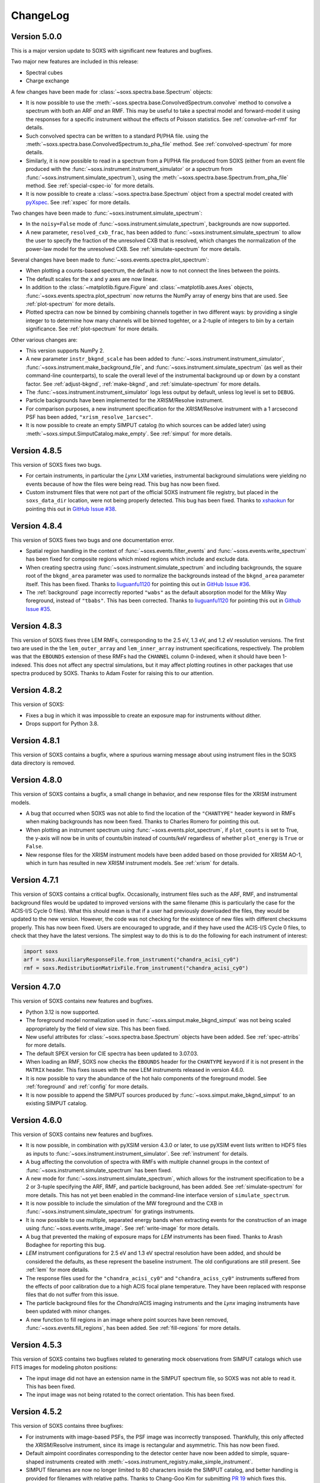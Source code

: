 .. _changelog:

ChangeLog
=========

Version 5.0.0
-------------

This is a major version update to SOXS with significant new features and bugfixes.

Two major new features are included in this release:

* Spectral cubes
* Charge exchange

A few changes have been made for :class:`~soxs.spectra.base.Spectrum` objects:

* It is now possible to use the :meth:`~soxs.spectra.base.ConvolvedSpectrum.convolve`
  method to convolve a spectrum with both an ARF *and* an RMF. This may be useful to
  take a spectral model and forward-model it using the responses for a specific
  instrument without the effects of Poisson statistics. See :ref:`convolve-arf-rmf`
  for details.
* Such convolved spectra can be
  written to a standard PI/PHA file. using the
  :meth:`~soxs.spectra.base.ConvolvedSpectrum.to_pha_file` method. See
  :ref:`convolved-spectrum` for more details.
* Similarly, it is now possible to read in a spectrum from a PI/PHA file produced from
  SOXS (either from an event file produced with the :func:`~soxs.instrument.instrument_simulator`
  or a spectrum from :func:`~soxs.instrument.simulate_spectrum`), using the
  :meth:`~soxs.spectra.base.Spectrum.from_pha_file` method. See :ref:`special-cspec-io`
  for more details.
* It is now possible to create a :class:`~soxs.spectra.base.Spectrum` object from
  a spectral model created with
  `pyXspec <https://heasarc.gsfc.nasa.gov/docs/xanadu/xspec/python/html/index.html>`_.
  See :ref:`xspec` for more details.

Two changes have been made to :func:`~soxs.instrument.simulate_spectrum`:

* In the ``noisy=False`` mode of :func:`~soxs.instrument.simulate_spectrum`,
  backgrounds are now supported.
* A new parameter, ``resolved_cxb_frac``, has been added to
  :func:`~soxs.instrument.simulate_spectrum` to allow the user to specify the
  fraction of the unresolved CXB that is resolved, which changes the normalization
  of the power-law model for the unresolved CXB. See :ref:`simulate-spectrum`
  for more details.

Several changes have been made to :func:`~soxs.events.spectra.plot_spectrum`:

* When plotting a counts-based spectrum, the default is now to not connect the
  lines between the points.
* The default scales for the x and y axes are now linear.
* In addition to the :class:`~matplotlib.figure.Figure` and :class:`~matplotlib.axes.Axes`
  objects, :func:`~soxs.events.spectra.plot_spectrum` now returns the NumPy array of
  energy bins that are used. See :ref:`plot-spectrum` for more details.
* Plotted spectra can now be binned by combining channels together in two different ways:
  by providing a single integer to to determine how many channels will be binned togehter,
  or a 2-tuple of integers to bin by a certain significance. See :ref:`plot-spectrum` for
  more details.

Other various changes are:

* This version supports NumPy 2.
* A new parameter ``instr_bkgnd_scale`` has been added to
  :func:`~soxs.instrument.instrument_simulator`, :func:`~soxs.instrument.make_background_file`,
  and :func:`~soxs.instrument.simulate_spectrum` (as well as their command-line
  counterparts), to scale the overall level of the instrumental background up or
  down by a constant factor. See :ref:`adjust-bkgnd`, :ref:`make-bkgnd`, and
  :ref:`simulate-spectrum` for more details.
* The :func:`~soxs.instrument.instrument_simulator` logs less output by default,
  unless log level is set to ``DEBUG``.
* Particle backgrounds have been implemented for the *XRISM*/Resolve instrument.
* For comparison purposes, a new instrument specification for the *XRISM*/Resolve
  instrument with a 1 arcsecond PSF has been added, ``"xrism_resolve_1arcsec"``.
* It is now possible to create an empty SIMPUT catalog (to which sources can be
  added later) using :meth:`~soxs.simput.SimputCatalog.make_empty`. See
  :ref:`simput` for more details.

Version 4.8.5
-------------

This version of SOXS fixes two bugs.

* For certain instruments, in particular the *Lynx* LXM varieties, instrumental
  background simulations were yielding no events because of how the files were
  being read. This bug has now been fixed.
* Custom instrument files that were not part of the official SOXS instrument file
  registry, but placed in the ``soxs_data_dir`` location, were not being properly
  detected. This bug has been fixed. Thanks to `xshaokun <https://github.com/xshaokun>`_
  for pointing this out in
  `GitHub Issue #38 <https://github.com/lynx-x-ray-observatory/soxs/issues/38>`_.

Version 4.8.4
-------------

This version of SOXS fixes two bugs and one documentation error.

* Spatial region handling in the context of :func:`~soxs.events.filter_events` and
  :func:`~soxs.events.write_spectrum` has been fixed for composite regions which
  mixed regions which include and exclude data.
* When creating spectra using :func:`~soxs.instrument.simulate_spectrum` and
  including backgrounds, the square root of the ``bkgnd_area`` parameter was
  used to normalize the backgrounds instead of the ``bkgnd_area`` parameter itself.
  This has been fixed. Thanks to `liuguanfu1120 <https://github.com/liuguanfu1120>`_
  for pointing this out in
  `GitHub Issue #36 <https://github.com/lynx-x-ray-observatory/soxs/issues/36>`_.
* The :ref:`background` page incorrectly reported ``"wabs"`` as the default
  absorption model for the Milky Way foreground, instead of ``"tbabs"``. This has
  been corrected. Thanks to `liuguanfu1120 <https://github.com/liuguanfu1120>`_
  for pointing this out in
  `Github Issue #35 <https://github.com/lynx-x-ray-observatory/soxs/issues/35>`_.

Version 4.8.3
-------------

This version of SOXS fixes three LEM RMFs, corresponding to the 2.5 eV, 1.3 eV, and
1.2 eV resolution versions. The first two are used in the the ``lem_outer_array``
and ``lem_inner_array`` instrument specifications, respectively. The problem was that the
``EBOUNDS`` extension of these RMFs had the ``CHANNEL`` column 0-indexed, when it should
have been 1-indexed. This does not affect any spectral simulations, but it may affect
plotting routines in other packages that use spectra produced by SOXS. Thanks to Adam
Foster for raising this to our attention.

Version 4.8.2
-------------

This version of SOXS:

* Fixes a bug in which it was impossible to create an exposure map for instruments
  without dither.
* Drops support for Python 3.8.

Version 4.8.1
-------------

This version of SOXS contains a bugfix, where a spurious warning message about
using instrument files in the SOXS data directory is removed.

Version 4.8.0
-------------

This version of SOXS contains a bugfix, a small change in behavior, and new
response files for the XRISM instrument models.

* A bug that occurred when SOXS was not able to find the location of the
  ``"CHANTYPE"`` header keyword in RMFs when making backgrounds has now been
  fixed. Thanks to Charles Romero for pointing this out.
* When plotting an instrument spectrum using :func:`~soxs.events.plot_spectrum`,
  if ``plot_counts`` is set to True, the y-axis will now be in units of counts/bin
  instead of counts/keV regardless of whether ``plot_energy`` is ``True`` or
  ``False``.
* New response files for the XRISM instrument models have been added based on
  those provided for XRISM AO-1, which in turn has resulted in new XRISM
  instrument models. See :ref:`xrism` for details.

Version 4.7.1
-------------

This version of SOXS contains a critical bugfix. Occasionally, instrument files
such as the ARF, RMF, and instrumental background files would be updated to
improved versions with the same filename (this is particularly the case for the
ACIS-I/S Cycle 0 files). What this should mean is that if a user had previously
downloaded the files, they would be updated to the new version. However, the
code was not checking for the existence of new files with different checksums
properly. This has now been fixed. Users are encouraged to upgrade, and if they
have used the ACIS-I/S Cycle 0 files, to check that they have the latest versions.
The simplest way to do this is to do the following for each instrument of interest:

.. code-block:: python

    import soxs
    arf = soxs.AuxiliaryResponseFile.from_instrument("chandra_acisi_cy0")
    rmf = soxs.RedistributionMatrixFile.from_instrument("chandra_acisi_cy0")

Version 4.7.0
-------------

This version of SOXS contains new features and bugfixes.

* Python 3.12 is now supported.
* The foreground model normalization used in :func:`~soxs.simput.make_bkgnd_simput`
  was not being scaled appropriately by the field of view size. This has been
  fixed.
* New useful attributes for :class:`~soxs.spectra.base.Spectrum` objects have been
  added. See :ref:`spec-attribs` for more details.
* The default SPEX version for CIE spectra has been updated to 3.07.03.
* When loading an RMF, SOXS now checks the ``EBOUNDS`` header for the
  ``CHANTYPE`` keyword if it is not present in the ``MATRIX`` header.
  This fixes issues with the new LEM instruments released in version 4.6.0.
* It is now possible to vary the abundance of the hot halo components of
  the foreground model. See :ref:`foreground` and :ref:`config` for more
  details.
* It is now possible to append the SIMPUT sources produced by
  :func:`~soxs.simput.make_bkgnd_simput` to an existing SIMPUT catalog.

Version 4.6.0
-------------

This version of SOXS contains new features and bugfixes.

* It is now possible, in combination with pyXSIM version 4.3.0 or later, to
  use pyXSIM event lists written to HDF5 files as inputs to
  :func:`~soxs.instrument.instrument_simulator`. See :ref:`instrument` for
  details.
* A bug affecting the convolution of spectra with RMFs with multiple channel
  groups in the context of :func:`~soxs.instrument.simulate_spectrum` has been
  fixed.
* A new mode for :func:`~soxs.instrument.simulate_spectrum`, which allows for
  the instrument specification to be a 2 or 3-tuple specifying the ARF, RMF,
  and particle background, has been added. See :ref:`simulate-spectrum` for
  more details. This has not yet been enabled in the command-line interface
  version of ``simulate_spectrum``.
* It is now possible to include the simulation of the MW foreground and the
  CXB in :func:`~soxs.instrument.simulate_spectrum` for gratings instruments.
* It is now possible to use multiple, separated energy bands when extracting events for
  the construction of an image using :func:`~soxs.events.write_image`. See
  :ref:`write-image` for more details.
* A bug that prevented the making of exposure maps for *LEM* instruments has been fixed.
  Thanks to Arash Bodaghee for reporting this bug.
* *LEM* instrument configurations for 2.5 eV and 1.3 eV spectral resolution have been added,
  and should be considered the defaults, as these represent the baseline instrument. The
  old configurations are still present. See :ref:`lem` for more details.
* The response files used for the ``"chandra_acisi_cy0"`` and ``"chandra_aciss_cy0"``
  instruments suffered from the effects of poor calibration due to a high ACIS focal
  plane temperature. They have been replaced with response files that do not suffer
  from this issue.
* The particle background files for the *Chandra*/ACIS imaging instruments and the
  *Lynx* imaging instruments have been updated with minor changes.
* A new function to fill regions in an image where point sources have been removed,
  :func:`~soxs.events.fill_regions`, has been added. See :ref:`fill-regions` for
  more details.

Version 4.5.3
-------------

This version of SOXS contains two bugfixes related to generating mock observations
from SIMPUT catalogs which use FITS images for modeling photon positions:

* The input image did not have an extension name in the SIMPUT spectrum file, so
  SOXS was not able to read it. This has been fixed.
* The input image was not being rotated to the correct orientation. This has been
  fixed.

Version 4.5.2
-------------

This version of SOXS contains three bugfixes:

* For instruments with image-based PSFs, the PSF image was incorrectly transposed.
  Thankfully, this only affected the *XRISM*/Resolve instrument, since its image is
  rectangular and asymmetric. This has now been fixed.
* Default aimpoint coordinates corresponding to the detector center have now been
  added to simple, square-shaped instruments created with
  :meth:`~soxs.instrument_registry.make_simple_instrument`.
* SIMPUT filenames are now no longer limited to 80 characters inside the SIMPUT
  catalog, and better handling is provided for filenames with relative paths. Thanks
  to Chang-Goo Kim for submitting `PR 19 <https://github.com/lynx-x-ray-observatory/soxs/pull/19>`_ which fixes this.


Version 4.5.1
-------------

This version of SOXS contains two bugfixes:

* A critical downstream bug in pyXSIM has been fixed, where normalizations of X-ray
  fields, spectra, and mocks that used the IGM thermal spectrum model were overestimated.
  Users who need this functionality are also encouraged to upgrade to pyXSIM v4.2.0.
* Inputting a file name as the ``imhdu`` argument to
  :meth:`~soxs.simuput.SimputSource.from_spectrum` was not working, and has now been
  fixed.

Version 4.5.0
-------------

This version of SOXS contains a minor bugfix and a number of small new features.

* More corner cases of SIMPUT catalogs made using the SIMPUT library
  which caused errors in SOXS are now supported.
* It is now possible to supply a :class:`soxs.simput.SimputCatalog` instance
  as the ``input_events`` argument to :func:`~soxs.instrument.instrument_simulator`.
* It is now possible to specify values of the ``reblock`` parameter that are less
  than 1 to :func:`soxs.events.write_image`.
* It is now possible to filter events on time in :func:`soxs.events.filter_events`,
  :func:`soxs.events.write_image`, and :func:`soxs.events.write_spectrum`.
* It is now possible to exclude events with region filters in :func:`soxs.events.filter_events`
  and :func:`soxs.events.write_spectrum`.
* A new function to merge source and background event files,
  :func:`soxs.events.merge_event_files`, has been added.

Version 4.4.0
-------------

This version of SOXS contains critical bugfixes and one new feature.

* There was an `off-by-one` indexing error in the production of energies for diffuse
  background spectra, as well as any spectra produced with
  :func:`~soxs.instrument.simulate_spectrum`, which results in a small energy shift
  (almost always below the energy resolution). This bug has been fixed.
* The ``"ENERGY"`` column in event files produced by SOXS now represent the energies that
  are approximated by the instrument response based on their channel. Effectively, this
  now means that these energies are at the instrument resolution. This is in line with
  what is present in real data. A new column in the event files, ``"SOXS_ENERGY"``, contains
  the energies incident on the detector derived from the source, which previously were
  in the ``"ENERGY"`` column.
* Region files or expressions with multiple regions inside them are now correctly
  parsed when using :func:`~soxs.events.filter_events` or :func:`~soxs.events.write_spectrum`.
* It is now possible to create a spectrum without Poisson noise using
  :func:`~soxs.instrument.simulate_spectrum` or the ``simulate_spectrum`` command-line
  script. See :ref:`simulate-spectrum` or :ref:`cmd-simulate-spectrum` for more details.
* The ``"CHANNEL"`` field in the ``"EBOUNDS"`` data in the LEM RMFs was 0-indexed when it
  should have been 1-indexed. This has been fixed.

Version 4.3.0
-------------

This version of SOXS contains new features.

* A new version of the spectral model used in the
  :class:`~soxs.spectra.thermal_spectraCloudyCIEGenerator` class has been provided, with
  improved energy resolution. See :ref:`cloudy-spectra` for more details.
* A new version of the spectral model used in the
  :class:`~soxs.spectra.thermal_spectraIGMGenerator` class has been provided, with
  improved energy resolution. See :ref:`igm-spectra` for more details.
* A new function to download table files for the thermal spectra models has been
  provided. See :ref:`downloading-thermal-tables` for more details.

Version 4.2.1
-------------

This update to SOXS contains bugfixes.

* The *AXIS* instrument specification was not working properly due to an issue
  with the implementation of the PSF file. This has now been fixed.
* In several places, data from FITS files is now converted to the native byteorder
  of the system upon reading.
* The minimum AstroPy version is now 4.0 and the minimum h5py version is now 3.0.

Version 4.2.0
-------------

This update to SOXS contains new features and a bugfix.

* Installation and use on Windows 64-bit platforms is now supported.
* New PSF models using encircled energy fraction (EEF) files are now supported.
  See :ref:`psf-models` for more details.
* The *XRISM* *Resolve* instrument specification has been updated, and a new
  instrument specification for *Xtend* has been added. See :ref:`xrism` for
  more details.
* The *AXIS* instrument specification has been updated. See :ref:`axis-probe` for
  more details.
* If one had not binned a :class:`~soxs.spectra.base.Spectrum` object more finely
  than the instrument's ARF/RMF when using :func:`~soxs.instrument.simulate_spectrum`,
  then gaps would appear in the resulting convolved spectrum. This is now
  handled by linearly interpolating the spectral model into the ARF energy
  bins.
* The *LEM* instrumental background has been boosted to 1 counts/s/keV/(30'x30')
  from the previous value of 0.07 counts/s/keV/(30'x30').
* A new function for creating a SIMPUT catalog including models for the Galactic
  foreground and the CXB point sources, :func:`~soxs.simput.make_bkgnd_simput`,
  has been included. See :ref:`bkgnd-simput` for more details.

Version 4.1.0
-------------

This update to SOXS contains bug fixes and two new features.

* A bug that scaled the flux of :class:`~soxs.simput.SimputSpectrum` sources
  incorrectly has been corrected.
* Bugs that prevented :class:`~soxs.simput.SimputSpectrum` sources from being
  used in SIXTE, SIMX, and MARX have been fixed.
* It is now possible to specify a region file with creating a spectrum with
  :func:`~soxs.events.write_spectrum`, to select a subset of events based on
  spatial region. See :ref:`write-spectrum` for more details.
* The method :meth:`~soxs.spectrum.Spectrum.get_lum_in_band` to compute the
  rest-frame luminosity of a :class:`~soxs.spectrum.Spectrum` within an energy
  band has been added.

Version 4.0.0
-------------

This update to SOXS contains a large number of new features, mostly related to
the generation of spectra.

* New options have been added for the simulation of thermal spectra, including
  from `SPEX <https://www.sron.nl/astrophysics-spex>`_, MeKaL, a CIE model based
  on `Cloudy <https://gitlab.nublado.org/cloudy/cloudy/-/wikis/home>`_,
  and a model for emission from the IGM including photoionization and resonant
  scattering off of the CXB based on Cloudy and provided by Ildar Khabibullin.
  See :ref:`thermal-spectra` for details.
* The option to create :class:`~soxs.spectra.base.Spectrum` objects with log-spaced
  energy binning has been added. See :ref:`spectrum-binning` for details.
* The option to create a new spectrum from an old one by rebinning has been added
  to the :class:`~soxs.spectra.base.Spectrum` class. See :ref:`spectrum-binning` for details.
* It is no longer necessary to source the HEADAS environment before creating a
  :class:`~soxs.spectra.base.Spectrum` object using either the
  :meth:`~soxs.spectra.base.Spectrum.from_xspec_script` or
  :meth:`~soxs.spectra.base.Spectrum.from_xspec_model`. See :ref:`xspec` for more details.
* Reading and writing of :class:`~soxs.spectra.base.Spectrum` objects has been refactored,
  so that the tables use the min and max of each energy bin instead of the middle
  energy of the bin. This allows for log-spaced energy binning (mentioned above) to
  be supported. Also, :class:`~soxs.spectra.base.Spectrum` objects can now be written to
  FITS table files as well as ASCII and HDF5. See :ref:`read-spectra` and
  :ref:`write-spectra` for details.
* An option to create a mosaicked event file in addition to an image file has been
  added to the :func:`~soxs.mosaic.make_mosaic_image` function. See :ref:`mosaic`
  for more details.
* The default absorption model for the galactic foreground has been changed to TBabs.
* The accuracy of the TBabs absorption model has been improved.
* It is now possible to specify different abundance tables in the construction of the
  TBabs absorption model.
* The galactic foregroud model now includes thermal broadening of emission lines, and
  it is also now possible to optionally add velocity broadening. See :ref:`foreground`
  for more details.
* The LEM ARF has been updated.
* Instrumental background models have been added to the LEM instrument models.
* The abundance table from `Feldman (1992) <https://ui.adsabs.harvard.edu/abs/1992PhyS...46..202F>`_
  has been added to the options for abundance tables for the
  :class:`~soxs.spectra.thermal_spectraApecGenerator` and :class:`~soxs.spectra.thermal_spectraSpexGenerator`.
* The default abundance table from Cloudy v17.03 has been added to the options for abundance
  tables for the :class:`~soxs.spectra.thermal_spectraApecGenerator` and
  :class:`~soxs.spectra.thermal_spectraSpexGenerator`.
* The command-line script ``make_thermal_spectrum`` has been changed to ``make_cie_spectrum`` and
  has many more options for computing CIE spectra. See :ref:`cmd-make-cie-spectrum` for details.
* The command-line script ``make_igm_spectrum`` has been added for making thermal spectra with
  photoionization and resonant scattering. See :ref:`cmd-make-igm-spectrum` for details.
* In the command-line scripts ``make_cie_spectrum``, ``make_igm_spectrum``, and
  ``make_powerlaw_spectrum``, the parameter for foreground Galactic absorption ``nh`` has been
  renamed to ``nH_abs``.

Version 3.4.0
-------------

* The LEM response files have been updated.
* The XRISM response files have been updated.
* A bug that prevented multi-image PSF types to be used has been fixed.
* The astrophysical foreground calculation method has been updated so that
  its spectral bins always match the binning of the RMF for the instrument
  being simulated, which results in more accurate spectral fits for this
  component.
* The point-source background :math:`\log N-\log S` distribution has been
  extended to fluxes up to :math:`S \sim 10^{-12}~\rm{erg}~\rm{s}~\rm{cm}^{-2}`.
  See :ref:`ptsrc-bkgnd` for more details.
* A diffuse component to the point-source background has been added, to model
  completely unresolved sources at low flux. See :ref:`ptsrc-bkgnd` for more
  details.

Version 3.3.0
-------------

* New instrument specifications for the
  `LEM probe concept <https://lem.physics.wisc.edu>`_ have been added, for
  spectral resolutions of 0.9 eV and 2 eV.
* A new function for filtering event files, :func:`~soxs.events.filter_events`,
  has been added. See :ref:`filtering-events` for more details.
* A number of small bugs have been fixed.


Version 3.2.0
-------------

* More customizations to the astrophysical X-ray foreground are now available.
  See :ref:`foreground` and :ref:`config` for details.
* A new function, :func:`~soxs.utils.set_soxs_config`, for setting configuration
  values, has been added. See :ref:`config` for details.
* A new function, :func:`~soxs.utils.set_mission_config`, for setting
  mission-specific configuration values, has been added. See :ref:`mission-config`
  for details.


Version 3.1.0
-------------

* Python 3.10 is now officially supported. The minimum supported Python version
  is now 3.8.
* For :func:`~soxs.instrument.simulate_spectrum`, the power-law index for the
  unresolved point-source component of the astrophysical background is now
  :math:`\alpha = 1.52`.
* An instrument specification for the
  `LEM probe concept <https://lem.physics.wisc.edu>`_ has been added.
* A bug which prevented the use of the ``xrism_resolve`` instrument has been
  fixed.
* The default neutral hydrogen column for the astrophysical background components
  is now :math:`n_H = 0.018 \times 10^{22}~\rm{atoms}~\rm{cm}^{-2}`
* The default value of the neutral hydrogen column and the absorption model for
  astrophysical backgrounds can now be set in :ref:`config`. These can no longer
  be fine tuned in :func:`~soxs.instrument.make_background_file` or
  :func:`~soxs.instrument.simulate_spectrum`.
* The default APEC version can now be set in the :ref:`config`.
* The keyword argument ``input_pt_sources`` has been added to the
  :func:`~soxs.instrument.instrument_simulator`, to allow a consistent set of
  point sources to be simulated. See :ref:`point-source-list` for information
  on how to create this file. The keyword argument to do the same for
  :func:`~soxs.instrument.make_background_file` is now renamed to
  ``input_pt_sources`` from ``input_sources`` for consistency.

Version 3.0.2
-------------

This version of SOXS contains bug fixes and a minor new feature.

* Relative paths are now handled correctly in SIMPUT catalogs.
* A number of problems in parsing instrument specifications have been fixed.
* A bug which caused a crash when an RMF with ``N_CHAN`` = 0 in columns has
  been fixed.
* :class:`~soxs.spectra.base.ConvolvedSpectrum` objects can now be added and
  subtracted.
* Doc examples which use pyXSIM now use pyXSIM 3.0.0.

Version 3.0.1
-------------

This bugfix update to SOXS contains bug fixes and a minor new feature.

* A bug which prevented SIMPUT photon lists written by SOXS to be read in by
  SIXTE has been fixed.
* A bug which prevented the use of instrumental background files which do not
  contain the ``"EXPOSURE"`` keyword in the header has been fixed.
* :func:`~soxs.instrument_registry.add_instrument_to_registry` now catches
  more errors in the setup of custom instruments and flags them informatively.
* Subtraction of two :class:`~soxs.spectra.base.Spectrum` objects is now possible.

Version 3.0.0
-------------

This major version update of SOXS contains new features and optimizations.
**NOTE: there are some backwards-incompatible changes in this release.**

* SOXS now supports two new PSF model types, ``"image"``, which uses a single
  FITS image for the PSF model, and ``"multi_image"``, which can use a number
  of FITS images corresponding to different incident photon energies and
  different off-axis angles. See :ref:`psf-models` for details.
* SOXS now uses standard PHA files with FITS tables of channel and count rate
  to create instrumental/particle background. See :ref:`instr-bkgnd` for more
  details.
* SOXS now supports "spectrum" SIMPUT sources, with and without images, for
  generating mock observations. See :ref:`simput` for details.
* SOXS now uses the "spectrum" SIMPUT sources in all of the command line scripts
  which create spatial models, so the signatures of those scripts have changed.
  See :ref:`cmd-spatial` for details.
* The Python function :meth:`~soxs.background.point_sources.make_point_source_list`
  and the command line script :ref:`cmd-make-point-source-list` no longer require
  the ``exp_time`` and ``area`` arguments.
* The capability to create mosaics of multiple SOXS event files into a single
  FITS image, with options for exposure correction, has been added. See
  :ref:`mosaic` for details.
* It is no longer necessary to download response files manually, as response
  files will now be downloaded automatically if they are needed to simulate
  an observation or create a spectrum. See :ref:`response_files` for details.
* Similarly, the latest version of the APEC tables is no longer packaged with
  SOXS, both the CIE and NEI versions of the APEC tables will be downloaded
  automatically if they are needed. See :ref:`thermal-spectra` for details.
* SOXS now uses the `new 201-bin temperature files from AtomDB
  <http://www.atomdb.org/download.php>`_ for thermal spectrum models.
* The SOXS configuration option ``"response_path"`` has been changed to
  ``"soxs_data_dir"`` and the former is deprecated. See :ref:`config`
  for details.
* All instrument specifications must now specifically implement at least one
  chip explicitly, so it is no longer permissible to specify the ``"chips"``
  argument to be ``None``. **This is a backwards-incompatible change.**
* Generating the galactic foreground and the instrumental background is now
  faster and uses less memory.
* Exposure map calculation now uses far less memory and is slightly faster.
* New options have been added to the :func:`~soxs.events.plot_spectrum` function.
  See :ref:`plot-spectrum` for details.
* *Chandra* grating responses for ACIS-S have been updated to Cycle 22.
* SOXS now uses the
  `AstroPy Regions package <https://astropy-regions.readthedocs.io/en/latest/>`_
  for region handling.
* An option for writing ds9 regions corresponding to the sky positions and sizes
  of the halos from events created from the cosmology source catalog has been
  added. See :ref:`cosmo-source-catalog` for more details.
* The :class:`~soxs.spatial.DoubleBetaModel` spatial source model has been
  added (see :ref:`double-beta-model`), along with the command-line script
  :ref:`cmd-make-double-beta-model-source`.
* The ``make_beta_model`` command line script has been renamed to
  :ref:`cmd-make-beta-model-source`.
* An instrument specification for the
  `*STAR-X* mission concept <https://ui.adsabs.harvard.edu/abs/2017SPIE10399E..08M/abstract>`_
  has been added.

Version 2.3.0
-------------

This version of SOXS fixes a few bugs, updates instrument specifications, and
adds a speedup for certain types of RMF convolutions. **Support for Python 2.7
has been dropped in this release.**

* Fixed an issue in cosmological sources generation where comoving units were
  assumed when they should have been proper.
* Fixed an issue where the ``make_thermal_spectrum`` command-line script had the
  wrong default version of APEC specified.
* *Chandra* imaging responses for ACIS-I and ACIS-S have been updated to Cycle 22.
* The *XRISM*/Resolve ARF has been updated to use a version with higher effective
  area. See the :ref:`xrism` section of :ref:`instrument` for more information.
* RMF convolutions are now faster in most situations.
* The field of view for the *Lynx*/HDXI has been increased from 20 arcmin to 22
  arcmin.


Version 2.2.0
-------------

This version of SOXS focuses on new instrument modes and response files, as well
as containing bugfixes and improvements. This version supports Python 2.7, 3.5,
3.6, and 3.7.

* Fixed an issue where an invalid APEC version was being found when the user
  did not specify a path to the AtomDB tables. Thanks to David Turner for this
  bugfix.
* The *Lynx* microcalorimeter, now named "LXM", has been split into three
  subarrays, currently corresponding to three different instrument modes.
* The only *Lynx* mirror configuration currently available is the
  :math:`d = 3~m, f = 10~m` system. All other confiugrations have been removed
  in this version of SOXS.
* A new naming scheme has been adopted for many instruments for clarity, but
  the old names will be accepted with a warning.
* The *Chandra* Cycle 19 responses have been replaced by their Cycle 20
  versions.
* The *Athena* response files have been updated to their latest versions.
* The *Hitomi* SXS instrument mode has been replaced by the *XRISM* Resolve
  instrument mode, and the response files have been updated accordingly.

For more information on the new instrument configurations, consult the
:ref:`instrument` section of the User's Guide.

Version 2.1.0
-------------

This release of SOXS provides new features, bugfixes, optimizations, and other
improvements.

* The 2.1.x series of SOXS will be the last to support Python 2.7.
* Support for non-equilibrium ionization plasma emission using AtomDB has been
  added to SOXS. see :ref:`nei` for more details.
* The default AtomDB/APEC version provided with SOXS is now v3.0.9.
* Generating spectra without imaging using (see :ref:`simulate-spectrum`) is now
  faster, especially for high-resolution instruments such as microcalorimeters
  and gratings.
* The default abundance table used when generating thermal spectra can now be set in
  the SOXS configuration file. See :ref:`solar-abund-tables` for more information.
* Absorption lines can now be added to spectra. See :ref:`absorb_lines` for more
  information.
* A new function for generating a simple imaging instrument based on an existing
  instrument specification has been added. See :ref:`simple-instruments` for more
  information.
* A bug that prevented the multiplication of a
  :class:`~soxs.background.spectra.BackgroundSpectrum` object by a constant has
  been fixed.
* New convenience methods for generating :class:`~soxs.instrument.AuxiliaryResponseFile`
  and :class:`~soxs.instrument.RedistributionMatrixFile` objects directly from
  existing instrument specification names has been added.
* A new keyword argument, ``plot_counts``, has been added to the
  :func:`~soxs.events.plot_spectrum` function which allows the counts instead of
  the count rate to be plotted.
* The response files and instrumental background for the
  `AXIS <http://axis.astro.umd.edu>`_ mission have been updated to their latest
  versions.

Version 2.0.0
-------------

This is a major new release with a number of important new features and some bugfixes.

Most Important New Features and Changes
+++++++++++++++++++++++++++++++++++++++

* Beginning with this version and going forward, response files will not be included
  when SOXS is installed, primarily due to space considerations. Response files should
  be downloaded from the :ref:`responses` page either separately or as a whole.
  Instrument simulation can be performed with the response files located in the current
  working directory or in the default ``response_path`` specified in the SOXS
  configuration file. See :ref:`config`, :ref:`response-path`, and :ref:`cmd-response-path`
  for more details.
* A configuration file can now be used with SOXS. See :ref:`config` for more details.
* The ability to simulate gratings spectra with :func:`~soxs.instrument.simulate_spectrum`
  and the ``simulate_spectrum`` command-line tool has been added. See :ref:`gratings` for
  more information and :ref:`custom-non-imaging` for instructions on how to make a custom
  gratings instrument specification. Special thanks to `Lia Corrales <http://www.liacorrales.com/>`_
  for useful discussions and advice with respect to gratings spectra.
* The :class:`~soxs.simput.SimputCatalog` and :class:`~soxs.simput.PhotonList` classes
  have been added for improved SIMPUT catalog handling, which greatly simplifies the
  simulation of sources. See :ref:`simput` for more information.
* A bug that prevented backgrounds from being added from a file properly to simulations
  with a non-zero roll angle has been fixed.

Changes to Simulation of Spectra
++++++++++++++++++++++++++++++++

* A number of class methods for :class:`~soxs.spectra.base.Spectrum` and their associated
  command-line scripts now have ``emin``, ``emax``, and ``nbins`` as required arguments.
  Previously these were optional arguments. More information can be found at :ref:`spectra`
  and :ref:`cmd-spectra`. These are backwards-incompatible changes.
* The interpolating spline which allowed :class:`~soxs.spectra.base.Spectrum` objects to
  be called with an energy argument to get the values of the spectrum for arbitrary
  energies was not being regenerated if the spectrum was changed, say by foreground
  absorption. This has been fixed.
* The ability to apply intrinsic foreground absorption to a :class:`~soxs.spectra.base.Spectrum`
  has been added by adding an optional ``redshift`` argument to
  :meth:`~soxs.spectra.base.Spectrum.apply_foreground_absorption`.
* A method to easily plot :class:`~soxs.spectra.base.Spectrum` objects,
  :meth:`~soxs.spectra.base.Spectrum.plot`, has been added. See :ref:`spectra-plots` for details.
* For APEC spectra created using :class:`~soxs.spectra.thermal_spectra.ApecGenerator`, it is now possible to
  use Solar abundance tables other than the implicitly assumed Anders & Grevesse 1989. See
  :ref:`solar-abund-tables` and :ref:`cmd-spectra` for details.
* The accuracy of the ``TBabs`` absorption model interpolation in SOXS has been improved.
* A method to add individual Gaussian-shaped lines to a :class:`~soxs.spectra.base.Spectrum`,
  :meth:`~soxs.spectra.base.Spectrum.add_emission_line`, has been added.
* The ability to write :class:`~soxs.spectra.base.Spectrum` objects to HDF5 files has
  been added via the :meth:`~soxs.spectra.base.Spectrum.write_h5_file` method. See
  :ref:`write-spectra` for details.

Changes to Instrument Simulation
++++++++++++++++++++++++++++++++

* :func:`~soxs.events.plot_spectrum` has been given more options. see :ref:`plot-spectrum`
  for details.
* A ``reblock`` optional argument has been added to :func:`~soxs.events.write_image` and
  :func:`~soxs.events.make_exposure_map` to allow the binning of images and exposure maps to
  be changed. See :ref:`event-tools` for details.
* Small improvements were made to reading parameters from RMFs, improving consistency
  and allowing more corner cases to be supported.
* If a ``COUNT_RATE`` column is not in a FITS table file containing a spectrum, the count
  rate will be generated automatically in :func:`~soxs.events.plot_spectrum`.
* The ability to simulate background components has been added to
  :func:`~soxs.instrument.simulate_spectrum`. See :ref:`simulate-spectrum` and
  :ref:`cmd-simulate-spectrum` for more details.
* The :meth:`~soxs.instrument.AuxiliaryResponseFile.plot` method of
  :class:`~soxs.instrument.AuxiliaryResponseFile` now returns both a
  :class:`~matplotlib.figure.Figure` and :class:`~matplotlib.axes.Axes` objects.

Changes to Instrument Specifications
++++++++++++++++++++++++++++++++++++

* An instrument specification for the *Lynx* gratings has been added to the instrument registry.
* Instrument specifications for *Chandra*/ACIS-S have been added to the instrument registry.
  Special thanks to Andrea Botteon for supplying the model for the ACIS-S particle background.
* Instrument specifications for *Chandra*/ACIS-S with the HETG have been added to the instrument
  registry. The instrument models correspond to the MEG and HEG :math:`\pm` first order.
* The *Chandra*/ACIS-I instrument specifications for Cycle 18 have been replaced with Cycle 19
  specifications.
* When defining instrument specifications, it is now possible to specify a per-chip
  particle background model. See :ref:`custom-instruments` for more details.
* An instrument specification for the `AXIS <http://axis.astro.umd.edu>`_ mission
  concept has been added.

Version 1.3.0
-------------

This is a release with important new features and some bugfixes.

* SOXS now includes the ability to implement instruments with more than one chip
  with gaps in between, and chips which are not square in size. See :ref:`instrument`
  for more information.
* The *Chandra* ACIS-I instrument specifications have been changed so that they
  implement 4 chips in a 2x2 array, using the new SOXS chip functionality.
  The old specifications still exist in the instrument registry as ``"acisi_cy0_old"``
  and ``"acisi_cy18_old"``.
* The *Athena* WFI and X-IFU instrument specifications have been changed so that
  they more closely match the current models, using the new SOXS chip functionality.
  The old specifications still exist in the instrument registry as ``"athena_wfi_old"``
  and ``"athena_xifu_old"``.
* SOXS now has the ability to create exposure maps for SOXS simulations and use them
  when making images and radial profiles. See :ref:`event-tools` and :ref:`cmd-events`
  for more information.
* Many arguments to functions and command line scripts which have units (such as
  exposure time, field of view, area, temperature, etc.) now accept arguments with
  units. See :ref:`units` and :ref:`cmd-units` for more information.
* The "square" and "circle" dither pattern options have been replaced with a single
  option, a Lissajous pattern like that used by *Chandra*. This is a backwards-incompatible
  change.
* New methods have been added to create :class:`~soxs.spectra.base.ConvolvedSpectrum` objects
  and deconvolve them to :class:`~soxs.spectra.base.Spectrum` objects. See
  :ref:`convolved-spectra` for more details.
* A method to extract a subset of a spectrum and create a new one,
  :meth:`~soxs.spectra.base.Spectrum.new_spec_from_band`, has been added.
* :class:`~soxs.spectra.base.Spectrum` objects are now "callable", taking an energy
  or an array of energies, at which the flux values will be interpolated.
* :class:`~soxs.spectra.thermal_spectra.ApecGenerator` objects can now generate spectra that
  vary the elemental abundances separately. See :ref:`thermal-spectra` and
  :ref:`cmd-make-thermal-spectrum` for more details.
* :class:`~soxs.spectra.thermal_spectra.ApecGenerator` objects can now generate spectra without
  line emission. See :ref:`thermal-spectra` and :ref:`cmd-make-thermal-spectrum`
  for more details.
* A bug that prevented one from adding new instrumental background spectra to the
  instrumental background spectrum registry has been fixed.
* A bug that resulted in spectra being plotted with the incorrect energies in
  :func:`~soxs.events.plot_spectrum` has been fixed.

Version 1.2.0
-------------

This is a release with three new features, a change in AtomDB version, and some
fixes to the documentation.

* An instrument specification for the *Hitomi*/SXS has been added. Thanks to
  Eric Miller of MIT for generating the response files.
* There are now two options for absorption models, "wabs" and "tbabs". All tools
  which take a parameter for the Galactic hydrogen column ``nH`` now take an
  optional parameter which can be set to ``"wabs"`` or ``"tbabs"``. The default
  is still ``"wabs"``.
* SOXS now bundles only one version of the AtomDB tables, v3.0.8. It is still
  possible to point to your own directory containing a different version.
* The :meth:`~soxs.spectra.base.Spectrum.from_file` method now accepts HDF5 files as
  input.
* Various minor corrections to the documentation were made.

Version 1.1.1
-------------

This is a release with a single minor feature addition, which allows the foreground
galactic absorption parameter ``nH`` to be supplied to
:func:`~soxs.instrument.make_background_file`, which is applied to the point-source
background.

Version 1.1.0
-------------

This is an important release that contains new features and bugfixes.

* The ability to provide an ASCII table of point source properties to re-use
  the same distribution of point sources has been added to
  :func:`~soxs.background.point_sources.make_point_sources_file` and
  :func:`~soxs.instrument.make_background_file`.
* A new function, :func:`~soxs.background.point_sources.make_point_source_list`, has been
  added to provide a way to generate an ASCII table of point source properties
  for input into making background files and point source catalogs without
  having to create the events.
* For the point-source background, the photon spectral index for the galaxies is
  now :math:`\alpha = 2`, and the photon spectral index for the AGN is drawn
  from a fit to Figure 13a from
  `Hickox & Markevitch 2006 <http://adsabs.harvard.edu/abs/2006ApJ...645...95H>`_.
* The *Athena* instrument models have been updated to more accurately reflect
  the current design parameters.
* A bug that prevented one from using an instrument model that did not have
  an instrumental background has been fixed.
* An experimental feature to turn off uniform randomization of events within
  pixels has been added.
* Dithering now occurs in detector coordinates instead of sky coordinates.

Version 1.0.1
-------------

This is a bugfix release to fix the fact that the ``soxs.background`` submodule
was not being imported properly.

Version 1.0.0
-------------

This version is a major new release with a complete revamp of the way that
SOXS handles backgrounds, as well as a number of other new features and
bugfixes.

* Backgrounds will now either be added when running the instrument simulator
  or can be created separately for a particular instrument, saved to an event
  file, and then used for multiple observations. This enables one to avoid having
  to create a background for every observation, which can be prohibitive for
  long exposures.
* Added a point-source component to the astrophysical background.
* The background keyword arguments for :func:`~soxs.instrument.instrument_simulator`
  are now ``instr_bkgnd``, ``foreground``, and ``ptsrc_bkgnd``. ``astro_bkgnd``
  has been removed. This is a backwards-incompatible change.
* Added the capability to create a source composed of cosmological halos drawn
  from a cosmological simulation.
* Instrument specifications for *Chandra*/ACIS-I have been added, with responses
  from Cycle 0 and Cycle 18.
* SOXS now has the new dependencies of `h5py <http://www.h5py.org>`_ and
  `SciPy <http://www.scipy.org>`_, as well as `AstroPy <http://www.astropy.org>`_
  version 1.3.
* Added the ability to specify a name for a source in a SIMPUT catalog when
  writing a photon list file.
* Test coverage has been improved, especially for backgrounds.
* Tests are now performed on Python versions 2.7, 3.5, and 3.6.
* In the Python interface, integers may now be provided for random seeds as
  arguments to functions.
* An argument to provide a random seed to generate a consistent set of random
  numbers has been added to all of the command line scripts which make use of
  random numbers.
* Fixed a bug in determining the detector and chip coordinates of events when
  creating an event file.
* The ``clobber`` argument for overwriting files has been replaced by
  ``overwrite``. This is a backwards-incompatible change.

Version 0.5.1
-------------

This version is a bugfix release.

* Fixed a big when writing FITS table files when AstroPy 1.3 is installed.

Version 0.5.0
-------------

This version contains new features and bugfixes.

* The PSF can now be set to ``None`` (or ``null`` in JSON files) in an
  instrument specification for no PSF scattering of events.
* The particle background can be set to ``None`` (or ``null`` in JSON files) in
  an instrument specification for no particle background.
* A faster progress bar, `tqdm <https://github.com/tqdm/tqdm>`_, is now in use
  in SOXS.
* Fixed a minor bug in the interpolation of APEC tables for thermal spectra. The
  difference in the generated spectra is small, at around the fifth decimal
  place.
* Added a constant spectrum generator: :meth:`~soxs.spectra.base.Spectrum.from_constant`.
* Added ellipticity and angle parameters to :class:`~soxs.spatial.RadialFunctionModel`
  objects to create models with ellipticity.
* Added flat-field coordinates to :class:`~soxs.spatial.SpatialModel` objects.
* Made public subclass of :class:`~soxs.spectra.base.Spectrum` objects,
  :class:`~soxs.spectra.base.ConvolvedSpectrum`, which is a :class:`~soxs.spectra.base.Spectrum`
  convolved with an ARF.
* Small internal changes designed to provide a more seamless interface to
  `pyXSIM <http://hea-www.cfa.harvard.edu/~jzuhone/pyxsim>`_.
* Three new tools have been included to produce derivative products from event
  files:

  * :func:`~soxs.events.write_image`: Bins events into an image and writes it to
    a FITS file.
  * :func:`~soxs.events.write_spectrum`: Bins events into a spectrum and writes it
    to a FITS file.
  * :func:`~soxs.events.write_radial_profiles`: Bins events into a radial
    profile and writes it to a FITS file.

Version 0.4.0
-------------

This version contains new features and bugfixes. Some changes are not
backwards-compatible.

* SOXS has been re-branded as "Simulating Observations of X-ray Sources".
* Instrument specifications for the *Athena* WFI and X-IFU have been added to
  the instrument registry.
* A test suite infrastructure has been added to SOXS, which runs automatically
  on GitHub when changes are made to the source code.
* Simulating backgrounds without an input source is now possible by providing
  ``None`` to :func:`~soxs.instrument.instrument_simulator` or ``"None"`` to the
  ``instrument_simulator`` command line script (see :ref:`cmd-instrument`).
* The default astrophysical background in SOXS was not identical to the
  advertised input spectrum, which has been fixed.
* The options for dealing with background have been restricted. Backgrounds can
  now only be turned on and off. The keyword arguments to
  :func:`~soxs.instrument.instrument_simulator` for dealing with background have
  been correspondingly modified (see :ref:`instrument` and
  :ref:`cmd-instrument`). This is a backwards-incompatible change.
* The default version of APEC in :class:`~soxs.spectra.thermal_spectra.ApecGenerator` is now
  version 2.0.2, to match XSPEC.
* A new option has been added to the instrument specification to turn dithering
  on and off by default for a given instrument. Please change instrument
  specification JSON files accordingly.
* Instead of the plate scale, the instrument field of view is specified in the
  instrument specification, and the plate scale is calculated from this and the
  number of pixels. Please change instrument specification JSON files
  accordingly.

Version 0.3.1
-------------

This is a bugfix release.

* The RMF for the HDXI was updated so that the binning between it and the HDXI
  ARFs is consistent.
* Various small edits to the documentation were made.

Version 0.3.0
-------------

This version contains new features and bugfixes.

* An *Athena*-like microcalorimeter background is now the default particle
  background for all microcalorimeter models.
* All instrumental backgrounds now have a dependence on the focal length. The
  focal length is now an element of the instrument specification.
* The names of the instruments in the instrument registry were made consistent
  with their associated keys.
* A convenience function, :meth:`~soxs.spectra.base.Spectrum.get_flux_in_band`, has
  been added.
* A new method of generating a spectrum from an XSPEC script,
  :meth:`~soxs.spectra.base.Spectrum.from_xspec_script`, has been added.
* The :meth:`~soxs.spectra.base.Spectrum.from_xspec` method has been renamed to
  :meth:`~soxs.spectra.base.Spectrum.from_xspec_model`.
* Removed unnecessary commas between coordinate values from the examples in
  :ref:`cmd-spatial`.
* Added a new capability to create a SIMPUT file from an ASCII table of RA, Dec,
  and energy, in the ``make_phlist_from_ascii`` command-line script.
* Added a new class for creating rectangle/line-shaped sources,
  :class:`~soxs.spatial.RectangleModel`, and a corresponding command-line
  script, ``make_rectangle_source``.
* The signature of ``write_photon_list`` has changed to accept a ``flux``
  argument instead of exposure time and area.

Version 0.2.1
-------------

This is a bugfix release.

* The supporting files (ARFs, RMFs, spectral files, etc.) were not being bundled
  properly in previous versions.

Version 0.2.0
-------------

This version contains new features.

* New ARFs corresponding to various configurations of the mirrors have been
  added and the old ARFs have been removed (November 1st, 2016).
* Documentation now includes references to ways of getting help and the license.

Version 0.1.1
-------------

This is solely a bugfix release.

* Fixed a bug where the dither did not have the correct width.
* Fixed a bug for cases with no dithering.
* Various minor improvements to the documentation

